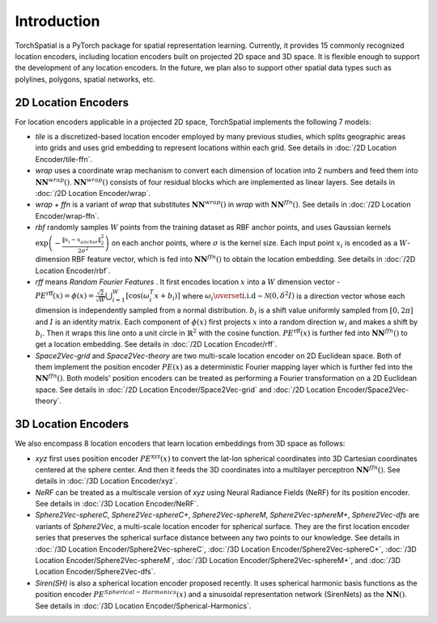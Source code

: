 Introduction
+++++++++++++++++++++++

TorchSpatial is a PyTorch package for spatial representation learning. Currently, it provides 15 commonly recognized location encoders, including location encoders built on projected 2D space and 3D space.
It is flexible enough to support the development of any location encoders. In the future, we plan also to support other spatial data types such as polylines, polygons, spatial networks, etc. 

2D Location Encoders
=====================

For location encoders applicable in a projected 2D space, TorchSpatial implements the following 7 models:

* *tile* is a discretized-based location encoder employed by many previous studies, which splits geographic areas into grids and uses grid embedding to represent locations within each grid. See details in :doc:`/2D Location Encoder/tile-ffn`.

* *wrap* uses a coordinate wrap mechanism to convert each dimension of location into 2 numbers and feed them into :math:`\mathbf{NN}^{\mathit{wrap}}()`.  :math:`\mathbf{NN}^{\mathit{wrap}}()` consists of four residual blocks which are implemented as linear layers. See details in :doc:`/2D Location Encoder/wrap`.

* *wrap + ffn* is a variant of *wrap* that substitutes :math:`\mathbf{NN}^{\mathit{wrap}}()` in *wrap* with :math:`\mathbf{NN}^{\mathit{ffn}}()`. See details in :doc:`/2D Location Encoder/wrap-ffn`.

* *rbf* randomly samples :math:`W` points from the training dataset as RBF anchor points, and uses Gaussian kernels :math:`\exp\left(-\frac{\lVert x_i - x_{anchor}\rVert_2^2}{2\sigma^2}\right)` on each anchor points, where :math:`\sigma` is the kernel size. Each input point :math:`x_i` is encoded as a :math:`W`-dimension RBF feature vector, which is fed into :math:`\mathbf{NN}^{\mathit{ffn}}()` to obtain the location embedding. See details in :doc:`/2D Location Encoder/rbf`.
    
* *rff* means *Random Fourier Features* . It first encodes location :math:`x` into a :math:`W` dimension vector - :math:`\mathit{PE}^{\mathrm{rff}}(x) = \phi(x) = \frac{\sqrt{2}}{\sqrt{W}}\bigcup_{i=1}^W\left[\cos\left(\omega_i^T x + b_i\right)\right]` where :math:`\omega_i \overset{\mathrm{i.i.d}}{\sim} \mathcal{N}(0, \delta^2 I)` is a direction vector whose each dimension is independently sampled from a normal distribution. :math:`b_i` is a shift value uniformly sampled from :math:`[0, 2\pi]` and :math:`I` is an identity matrix. Each component of :math:`\phi(x)` first projects :math:`x` into a random direction :math:`w_i` and makes a shift by :math:`b_i`. Then it wraps this line onto a unit circle in :math:`\mathbb{R}^2` with the cosine function. :math:`\mathit{PE}^{\mathrm{rff}}(x)` is further fed into :math:`\mathbf{NN}^{\mathit{ffn}}()` to get a location embedding. See details in :doc:`/2D Location Encoder/rff`.

* *Space2Vec-grid* and *Space2Vec-theory* are two multi-scale location encoder on 2D Euclidean space. Both of them implement the position encoder :math:`\mathit{PE}(x)` as a deterministic Fourier mapping layer which is further fed into the :math:`\mathbf{NN}^{\mathit{ffn}}()`. Both models' position encoders can be treated as performing a Fourier transformation on a 2D Euclidean space. See details in :doc:`/2D Location Encoder/Space2Vec-grid` and :doc:`/2D Location Encoder/Space2Vec-theory`.


3D Location Encoders
=====================

We also encompass 8 location encoders that learn location embeddings from 3D space as follows:
 
* *xyz* first uses position encoder :math:`\mathit{PE}^{\mathrm{xyz}}(x)` to convert the lat-lon spherical coordinates into 3D Cartesian coordinates centered at the sphere center. And then it feeds the 3D coordinates into a multilayer perceptron :math:`\mathbf{NN}^{\mathit{ffn}}()`. See details in :doc:`/3D Location Encoder/xyz`.

* *NeRF* can be treated as a multiscale version of *xyz* using Neural Radiance Fields (NeRF) for its position encoder. See details in :doc:`/3D Location Encoder/NeRF`.

* *Sphere2Vec-sphereC*, *Sphere2Vec-sphereC+*, *Sphere2Vec-sphereM*, *Sphere2Vec-sphereM+*, *Sphere2Vec-dfs* are variants of *Sphere2Vec*, a multi-scale location encoder for spherical surface. They are the first location encoder series that preserves the spherical surface distance between any two points to our knowledge. See details in :doc:`/3D Location Encoder/Sphere2Vec-sphereC`, :doc:`/3D Location Encoder/Sphere2Vec-sphereC+`, :doc:`/3D Location Encoder/Sphere2Vec-sphereM`, :doc:`/3D Location Encoder/Sphere2Vec-sphereM+`, and :doc:`/3D Location Encoder/Sphere2Vec-dfs`.

* *Siren(SH)* is also a spherical location encoder proposed recently. It uses spherical harmonic basis functions as the position encoder :math:`\mathit{PE}^{\mathit{Spherical-Harmonics}}(x)` and a sinusoidal representation network (SirenNets) as the :math:`\mathbf{NN}()`. See details in :doc:`/3D Location Encoder/Spherical-Harmonics`.
